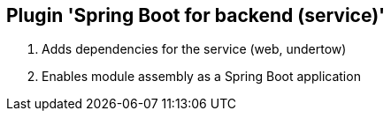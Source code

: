 == Plugin 'Spring Boot for backend (service)'

1. Adds dependencies for the service (web, undertow)
2. Enables module assembly as a Spring Boot application
